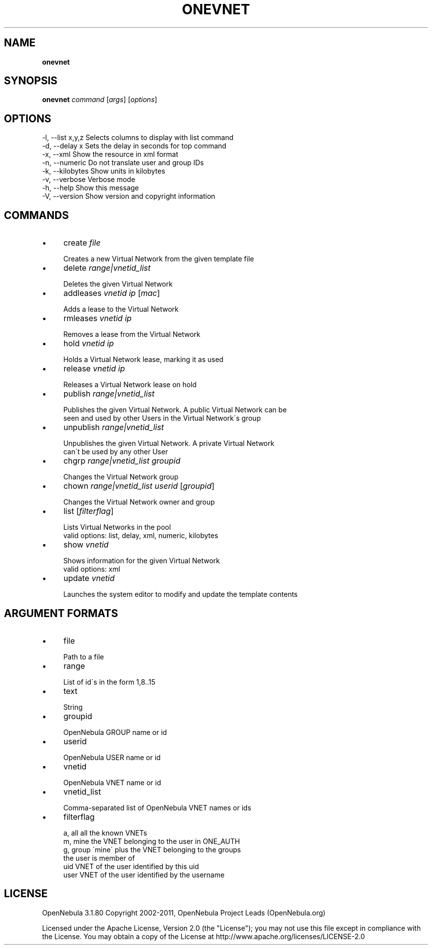 .\" generated with Ronn/v0.7.3
.\" http://github.com/rtomayko/ronn/tree/0.7.3
.
.TH "ONEVNET" "1" "December 2011" "" "onevnet(1) -- manages OpenNebula networks"
.
.SH "NAME"
\fBonevnet\fR
.
.SH "SYNOPSIS"
\fBonevnet\fR \fIcommand\fR [\fIargs\fR] [\fIoptions\fR]
.
.SH "OPTIONS"
.
.nf

 \-l, \-\-list x,y,z          Selects columns to display with list command
 \-d, \-\-delay x             Sets the delay in seconds for top command
 \-x, \-\-xml                 Show the resource in xml format
 \-n, \-\-numeric             Do not translate user and group IDs
 \-k, \-\-kilobytes           Show units in kilobytes
 \-v, \-\-verbose             Verbose mode
 \-h, \-\-help                Show this message
 \-V, \-\-version             Show version and copyright information
.
.fi
.
.SH "COMMANDS"
.
.IP "\(bu" 4
create \fIfile\fR
.
.IP "" 4
.
.nf

Creates a new Virtual Network from the given template file
.
.fi
.
.IP "" 0

.
.IP "\(bu" 4
delete \fIrange|vnetid_list\fR
.
.IP "" 4
.
.nf

Deletes the given Virtual Network
.
.fi
.
.IP "" 0

.
.IP "\(bu" 4
addleases \fIvnetid\fR \fIip\fR [\fImac\fR]
.
.IP "" 4
.
.nf

Adds a lease to the Virtual Network
.
.fi
.
.IP "" 0

.
.IP "\(bu" 4
rmleases \fIvnetid\fR \fIip\fR
.
.IP "" 4
.
.nf

Removes a lease from the Virtual Network
.
.fi
.
.IP "" 0

.
.IP "\(bu" 4
hold \fIvnetid\fR \fIip\fR
.
.IP "" 4
.
.nf

Holds a Virtual Network lease, marking it as used
.
.fi
.
.IP "" 0

.
.IP "\(bu" 4
release \fIvnetid\fR \fIip\fR
.
.IP "" 4
.
.nf

Releases a Virtual Network lease on hold
.
.fi
.
.IP "" 0

.
.IP "\(bu" 4
publish \fIrange|vnetid_list\fR
.
.IP "" 4
.
.nf

Publishes the given Virtual Network\. A public Virtual Network can be
seen and used by other Users in the Virtual Network\'s group
.
.fi
.
.IP "" 0

.
.IP "\(bu" 4
unpublish \fIrange|vnetid_list\fR
.
.IP "" 4
.
.nf

Unpublishes the given Virtual Network\. A private Virtual Network
can\'t be used by any other User
.
.fi
.
.IP "" 0

.
.IP "\(bu" 4
chgrp \fIrange|vnetid_list\fR \fIgroupid\fR
.
.IP "" 4
.
.nf

Changes the Virtual Network group
.
.fi
.
.IP "" 0

.
.IP "\(bu" 4
chown \fIrange|vnetid_list\fR \fIuserid\fR [\fIgroupid\fR]
.
.IP "" 4
.
.nf

Changes the Virtual Network owner and group
.
.fi
.
.IP "" 0

.
.IP "\(bu" 4
list [\fIfilterflag\fR]
.
.IP "" 4
.
.nf

Lists Virtual Networks in the pool
valid options: list, delay, xml, numeric, kilobytes
.
.fi
.
.IP "" 0

.
.IP "\(bu" 4
show \fIvnetid\fR
.
.IP "" 4
.
.nf

Shows information for the given Virtual Network
valid options: xml
.
.fi
.
.IP "" 0

.
.IP "\(bu" 4
update \fIvnetid\fR
.
.IP "" 4
.
.nf

Launches the system editor to modify and update the template contents
.
.fi
.
.IP "" 0

.
.IP "" 0
.
.SH "ARGUMENT FORMATS"
.
.IP "\(bu" 4
file
.
.IP "" 4
.
.nf

Path to a file
.
.fi
.
.IP "" 0

.
.IP "\(bu" 4
range
.
.IP "" 4
.
.nf

List of id\'s in the form 1,8\.\.15
.
.fi
.
.IP "" 0

.
.IP "\(bu" 4
text
.
.IP "" 4
.
.nf

String
.
.fi
.
.IP "" 0

.
.IP "\(bu" 4
groupid
.
.IP "" 4
.
.nf

OpenNebula GROUP name or id
.
.fi
.
.IP "" 0

.
.IP "\(bu" 4
userid
.
.IP "" 4
.
.nf

OpenNebula USER name or id
.
.fi
.
.IP "" 0

.
.IP "\(bu" 4
vnetid
.
.IP "" 4
.
.nf

OpenNebula VNET name or id
.
.fi
.
.IP "" 0

.
.IP "\(bu" 4
vnetid_list
.
.IP "" 4
.
.nf

Comma\-separated list of OpenNebula VNET names or ids
.
.fi
.
.IP "" 0

.
.IP "\(bu" 4
filterflag
.
.IP "" 4
.
.nf

a, all       all the known VNETs
m, mine      the VNET belonging to the user in ONE_AUTH
g, group     \'mine\' plus the VNET belonging to the groups
             the user is member of
uid          VNET of the user identified by this uid
user         VNET of the user identified by the username
.
.fi
.
.IP "" 0

.
.IP "" 0
.
.SH "LICENSE"
OpenNebula 3\.1\.80 Copyright 2002\-2011, OpenNebula Project Leads (OpenNebula\.org)
.
.P
Licensed under the Apache License, Version 2\.0 (the "License"); you may not use this file except in compliance with the License\. You may obtain a copy of the License at http://www\.apache\.org/licenses/LICENSE\-2\.0
